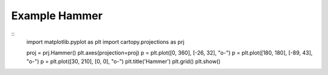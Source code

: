 
Example Hammer
=====================================================================================
            
.. plot:: /home/phil/Development/Python/cartopy/lib/cartopy/../../docs/source/examples/graphics/Hammer_simple_lines.py

::
    import matplotlib.pyplot as plt
    import cartopy.projections as prj
    
    
    proj = prj.Hammer()
    plt.axes(projection=proj)
    p = plt.plot([0, 360], [-26, 32], "o-")
    p = plt.plot([180, 180], [-89, 43], "o-")
    p = plt.plot([30, 210], [0, 0], "o-")
    plt.title('Hammer')
    plt.grid()
    plt.show()
    
            